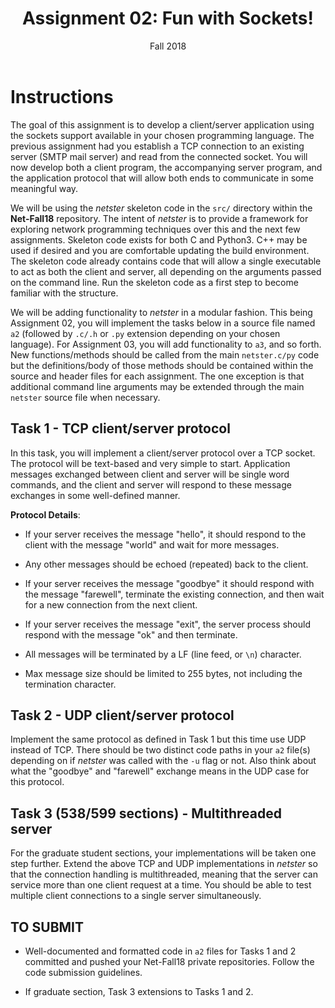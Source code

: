 #+TITLE: Assignment 02: Fun with Sockets!
#+SUBTITLE: Fall 2018
#+OPTIONS: toc:nil num:nil html-postamble:nil author:nil date:nil
#+LATEX_HEADER: \usepackage{times}
#+LATEX_HEADER: \usepackage{listings}
#+LATEX_HEADER: \lstset{basicstyle=\small\ttfamily,columns=flexible,breaklines=true}
#+LATEX_HEADER: \usepackage[a4paper,margin=1.0in]{geometry}
#+LATEX_HEADER: \setlength{\parindent}{0cm}
#+LATEX_HEADER: \usepackage{parskip}
#+LATEX_HEADER: \usepackage{enumitem}
#+LATEX_HEADER: \setitemize{noitemsep,topsep=2pt,parsep=2pt,partopsep=2pt}
#+LATEX_HEADER: \usepackage{titling}
#+LATEX_HEADER: \setlength{\droptitle}{-1in}
#+LATEX_HEADER: \posttitle{\par\end{center}\vspace{-.5in}}

* Instructions
The goal of this assignment is to develop a client/server application using the
sockets support available in your chosen programming language.  The previous
assignment had you establish a TCP connection to an existing server (SMTP mail
server) and read from the connected socket.  You will now develop both a client
program, the accompanying server program, and the application protocol that will
allow both ends to communicate in some meaningful way.

We will be using the /netster/ skeleton code in the =src/= directory within the
*Net-Fall18* repository.  The intent of /netster/ is to provide a framework for
exploring network programming techniques over this and the next few assignments.
Skeleton code exists for both C and Python3.  C++ may be used if desired and you
are comfortable updating the build environment.  The skeleton code already
contains code that will allow a single executable to act as both the client and
server, all depending on the arguments passed on the command line.  Run the
skeleton code as a first step to become familiar with the structure.

We will be adding functionality to /netster/ in a modular fashion.  This being
Assignment 02, you will implement the tasks below in a source file named =a2=
(followed by =.c/.h= or =.py= extension depending on your chosen language).  For
Assignment 03, you will add functionality to =a3=, and so forth.  New
functions/methods should be called from the main =netster.c/py= code but the
definitions/body of those methods should be contained within the source and
header files for each assignment.  The one exception is that additional command
line arguments may be extended through the main =netster= source file when
necessary.

** Task 1 - TCP client/server protocol

In this task, you will implement a client/server protocol over a TCP socket.
The protocol will be text-based and very simple to start.  Application messages
exchanged between client and server will be single word commands, and the client
and server will respond to these message exchanges in some well-defined manner.

*Protocol Details*:

 * If your server receives the message "hello", it should respond to the client
   with the message "world" and wait for more messages.

 * Any other messages should be echoed (repeated) back to the client.

 * If your server receives the message "goodbye" it should respond with the
   message "farewell", terminate the existing connection, and then wait for a
   new connection from the next client.

 * If your server receives the message "exit", the server process should respond
   with the message "ok" and then terminate.

 * All messages will be terminated by a LF (line feed, or =\n=) character.

 * Max message size should be limited to 255 bytes, not including the
   termination character.

** Task 2 - UDP client/server protocol

Implement the same protocol as defined in Task 1 but this time use UDP instead
of TCP.  There should be two distinct code paths in your =a2= file(s) depending
on if /netster/ was called with the =-u= flag or not.  Also think about what the
"goodbye" and "farewell" exchange means in the UDP case for this protocol.

** Task 3 (538/599 sections) - Multithreaded server

For the graduate student sections, your implementations will be taken one step
further.  Extend the above TCP and UDP implementations in /netster/ so that the
connection handling is multithreaded, meaning that the server can service more
than one client request at a time.  You should be able to test multiple client
connections to a single server simultaneously.

** TO SUBMIT

 * Well-documented and formatted code in =a2= files for Tasks 1 and 2 committed
   and pushed your Net-Fall18 private repositories.  Follow the code submission
   guidelines.

 * If graduate section, Task 3 extensions to Tasks 1 and 2.

